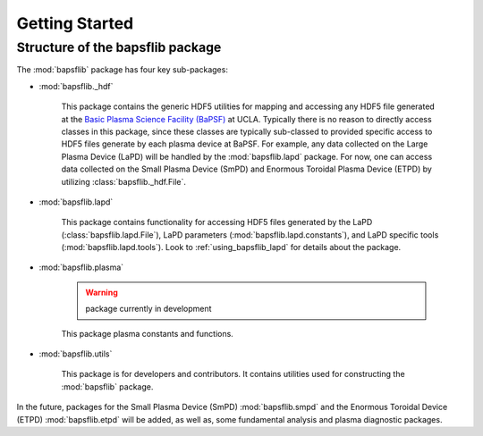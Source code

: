 Getting Started
===============

Structure of the bapsflib package
---------------------------------

The :mod:`bapsflib` package has four key sub-packages:

* :mod:`bapsflib._hdf`

    This package contains the generic HDF5 utilities for mapping and
    accessing any HDF5 file generated at the
    `Basic Plasma Science Facility (BaPSF) <http://plasma.physics.ucla.edu/>`_
    at UCLA.  Typically there is no reason to directly access classes in
    this package, since these classes are typically sub-classed to
    provided specific access to HDF5 files generate by each plasma
    device at BaPSF.  For example, any data collected on the Large
    Plasma Device (LaPD) will be handled by the :mod:`bapsflib.lapd`
    package.  For now, one can access data collected on the Small
    Plasma Device (SmPD) and Enormous Toroidal Plasma Device (ETPD) by
    utilizing :class:`bapsflib._hdf.File`.

* :mod:`bapsflib.lapd`

    This package contains functionality for accessing HDF5 files
    generated by the LaPD (:class:`bapsflib.lapd.File`), LaPD parameters
    (:mod:`bapsflib.lapd.constants`), and LaPD specific tools
    (:mod:`bapsflib.lapd.tools`).  Look to :ref:`using_bapsflib_lapd`
    for details about the package.

* :mod:`bapsflib.plasma`

    .. warning:: package currently in development

    This package plasma constants and functions.

* :mod:`bapsflib.utils`

    This package is for developers and contributors.  It contains
    utilities used for constructing the :mod:`bapsflib` package.

In the future, packages for the Small Plasma Device (SmPD)
:mod:`bapsflib.smpd` and the Enormous Toroidal Device (ETPD)
:mod:`bapsflib.etpd` will be added, as well as, some
fundamental analysis and plasma diagnostic packages.